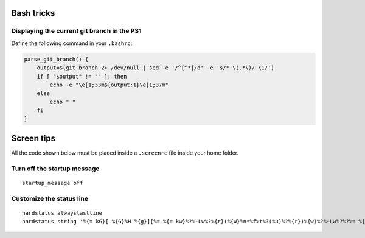 Bash tricks
===========

Displaying the current git branch in the PS1
--------------------------------------------

Define the following command in your ``.bashrc``:

.. code-block:: bash

    parse_git_branch() {
        output=$(git branch 2> /dev/null | sed -e '/^[^*]/d' -e 's/* \(.*\)/ \1/')
        if [ "$output" != "" ]; then
            echo -e "\e[1;33m${output:1}\e[1;37m"
        else
            echo " "
        fi
    }

Screen tips
===========

All the code shown below must be placed inside a ``.screenrc`` file inside your home folder.

Turn off the startup message
----------------------------

::

   startup_message off

Customize the status line
-------------------------

:: 

 hardstatus alwayslastline
 hardstatus string '%{= kG}[ %{G}%H %{g}][%= %{= kw}%?%-Lw%?%{r}(%{W}%n*%f%t%?(%u)%?%{r})%{w}%?%+Lw%?%?%= %{g}][%{B} %m-%d %{W}%c %{g}]'
